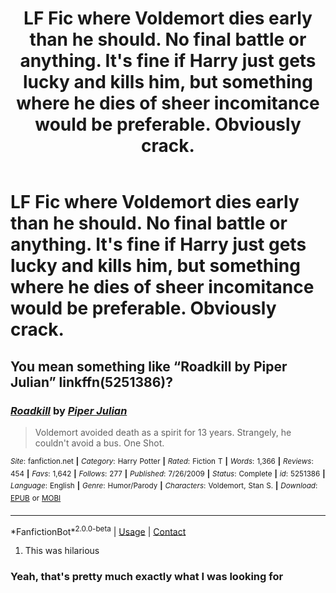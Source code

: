 #+TITLE: LF Fic where Voldemort dies early than he should. No final battle or anything. It's fine if Harry just gets lucky and kills him, but something where he dies of sheer incomitance would be preferable. Obviously crack.

* LF Fic where Voldemort dies early than he should. No final battle or anything. It's fine if Harry just gets lucky and kills him, but something where he dies of sheer incomitance would be preferable. Obviously crack.
:PROPERTIES:
:Author: MayhapsAnAltAccount
:Score: 6
:DateUnix: 1606772267.0
:DateShort: 2020-Dec-01
:FlairText: Request
:END:

** You mean something like “Roadkill by Piper Julian” linkffn(5251386)?
:PROPERTIES:
:Author: ceplma
:Score: 2
:DateUnix: 1606778970.0
:DateShort: 2020-Dec-01
:END:

*** [[https://www.fanfiction.net/s/5251386/1/][*/Roadkill/*]] by [[https://www.fanfiction.net/u/642814/Piper-Julian][/Piper Julian/]]

#+begin_quote
  Voldemort avoided death as a spirit for 13 years. Strangely, he couldn't avoid a bus. One Shot.
#+end_quote

^{/Site/:} ^{fanfiction.net} ^{*|*} ^{/Category/:} ^{Harry} ^{Potter} ^{*|*} ^{/Rated/:} ^{Fiction} ^{T} ^{*|*} ^{/Words/:} ^{1,366} ^{*|*} ^{/Reviews/:} ^{454} ^{*|*} ^{/Favs/:} ^{1,642} ^{*|*} ^{/Follows/:} ^{277} ^{*|*} ^{/Published/:} ^{7/26/2009} ^{*|*} ^{/Status/:} ^{Complete} ^{*|*} ^{/id/:} ^{5251386} ^{*|*} ^{/Language/:} ^{English} ^{*|*} ^{/Genre/:} ^{Humor/Parody} ^{*|*} ^{/Characters/:} ^{Voldemort,} ^{Stan} ^{S.} ^{*|*} ^{/Download/:} ^{[[http://www.ff2ebook.com/old/ffn-bot/index.php?id=5251386&source=ff&filetype=epub][EPUB]]} ^{or} ^{[[http://www.ff2ebook.com/old/ffn-bot/index.php?id=5251386&source=ff&filetype=mobi][MOBI]]}

--------------

*FanfictionBot*^{2.0.0-beta} | [[https://github.com/FanfictionBot/reddit-ffn-bot/wiki/Usage][Usage]] | [[https://www.reddit.com/message/compose?to=tusing][Contact]]
:PROPERTIES:
:Author: FanfictionBot
:Score: 1
:DateUnix: 1606778991.0
:DateShort: 2020-Dec-01
:END:

**** This was hilarious
:PROPERTIES:
:Author: Just_Me_-_-
:Score: 1
:DateUnix: 1606841992.0
:DateShort: 2020-Dec-01
:END:


*** Yeah, that's pretty much exactly what I was looking for
:PROPERTIES:
:Author: MayhapsAnAltAccount
:Score: 1
:DateUnix: 1606779672.0
:DateShort: 2020-Dec-01
:END:
